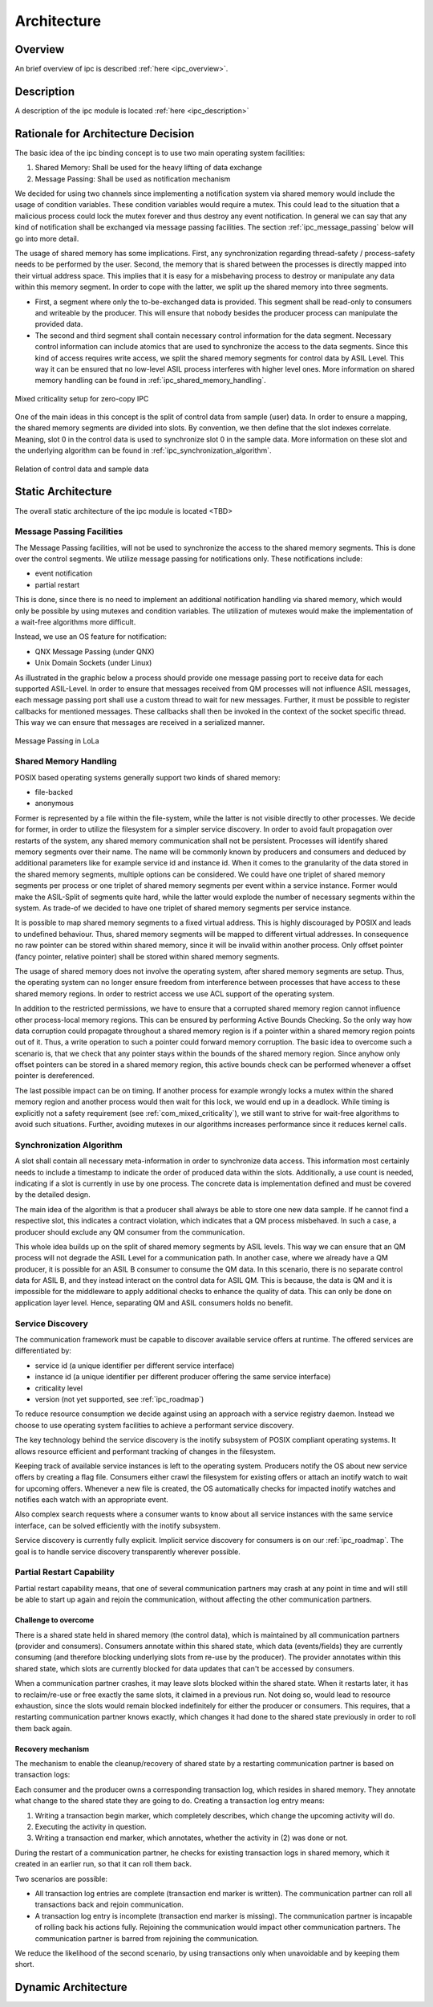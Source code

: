 ..
   # *******************************************************************************
   # Copyright (c) 2024 Contributors to the Eclipse Foundation
   #
   # See the NOTICE file(s) distributed with this work for additional
   # information regarding copyright ownership.
   #
   # This program and the accompanying materials are made available under the
   # terms of the Apache License Version 2.0 which is available at
   # https://www.apache.org/licenses/LICENSE-2.0
   #
   # SPDX-License-Identifier: Apache-2.0
   # *******************************************************************************

.. _ipc_architecture:

Architecture
============

Overview
--------

An brief overview of ipc is described :ref:`here <ipc_overview>`.

Description
-----------

A description of the ipc module is located :ref:`here <ipc_description>`

.. _ipc_arch_dec:

Rationale for Architecture Decision
-----------------------------------

The basic idea of the ipc binding concept is to use two main operating system facilities:

#. Shared Memory: Shall be used for the heavy lifting of data exchange
#. Message Passing: Shall be used as notification mechanism

We decided for using two channels since implementing a notification system via shared memory would include the usage of
condition variables. These condition variables would require a mutex. This could lead to the situation that a malicious process could lock the mutex forever and thus destroy any event notification. In general we can say that any kind of notification shall be exchanged via message passing facilities. The section :ref:`ipc_message_passing` below will go into more detail.

The usage of shared memory has some implications. First, any synchronization regarding thread-safety / process-safety needs to be performed by the user. Second, the memory that is shared between the processes is directly mapped into their virtual address space. This implies that it is easy for a misbehaving process to destroy or manipulate any data within this memory segment. In order to cope with the latter, we split up the shared memory into three segments.

- First, a segment where only the to-be-exchanged data is provided.
  This segment shall be read-only to consumers and writeable by the producer.
  This will ensure that nobody besides the producer process can manipulate the provided data.
- The second and third segment shall contain necessary control information for the data segment.
  Necessary control information can include atomics that are used to synchronize the access to the data segments.
  Since this kind of access requires write access, we split the shared memory segments for control data by ASIL Level.
  This way it can be ensured that no low-level ASIL process interferes with higher level ones.
  More information on shared memory handling can be found in :ref:`ipc_shared_memory_handling`.

.. figure:: _assets/lola_mixed_crit_1_n.drawio.svg
   :align: center
   :name: mixed_criticality_ipc

   Mixed criticality setup for zero-copy IPC

One of the main ideas in this concept is the split of control data from sample (user) data. In order to ensure a mapping, the shared memory segments are divided into slots. By convention, we then define that the slot indexes correlate. Meaning, slot 0 in the control data is used to synchronize slot 0 in the sample data. More information on these slot and the underlying algorithm can be found in :ref:`ipc_synchronization_algorithm`.

.. figure:: _assets/lola_slots.drawio.svg
   :align: center
   :name: relation_slots_ipc

   Relation of control data and sample data

.. _ipc_stat_arch:

Static Architecture
-------------------

The overall static architecture of the ipc module is located <TBD>

.. _ipc_message_passing:

Message Passing Facilities
^^^^^^^^^^^^^^^^^^^^^^^^^^

The Message Passing facilities, will not be used to synchronize the access to the shared memory segments. This is done over the control segments. We utilize message passing for notifications only. These notifications include:

- event notification
- partial restart

This is done, since there is no need to implement an additional notification handling via shared memory, which would
only be possible by using mutexes and condition variables. The utilization of mutexes would make the implementation of a wait-free algorithms more difficult.

Instead, we use an OS feature for notification:

- QNX Message Passing (under QNX)
- Unix Domain Sockets (under Linux)

As illustrated in the graphic below a process should provide one message passing port to receive data for each supported
ASIL-Level. In order to ensure that messages received from QM processes will not influence ASIL messages, each message passing port shall use a custom thread to wait for new messages. Further, it must be possible to register callbacks for mentioned messages. These callbacks shall then be invoked in the context of the socket specific thread.
This way we can ensure that messages are received in a serialized manner.

.. figure:: _assets/lola_message_passing.drawio.svg
   :align: center
   :name: message_passing_ipc

   Message Passing in LoLa

.. _ipc_shared_memory_handling:

Shared Memory Handling
^^^^^^^^^^^^^^^^^^^^^^

POSIX based operating systems generally support two kinds of shared memory:

- file-backed
- anonymous

Former is represented by a file within the file-system, while the latter is not visible directly to other processes. We decide for former, in order to utilize the filesystem for a simpler service discovery. In order to avoid fault propagation over restarts of the system, any shared memory communication shall not be persistent.
Processes will identify shared memory segments over their name. The name will be commonly known by producers and consumers and deduced by additional parameters like for example service id and instance id.
When it comes to the granularity of the data stored in the shared memory segments, multiple options can be considered.
We could have one triplet of shared memory segments per process or one triplet of shared memory segments per event
within a service instance. Former would make the ASIL-Split of segments quite hard, while the latter would explode the number of necessary segments within the system. As trade-of we decided to have one triplet of shared memory segments per service instance.

It is possible to map shared memory segments to a fixed virtual address. This is highly discouraged by POSIX and leads to undefined behaviour. Thus, shared memory segments will be mapped to different virtual addresses. In consequence no raw pointer can be stored within shared memory, since it will be invalid within another process. Only offset pointer (fancy pointer, relative pointer) shall be stored within shared memory segments.

The usage of shared memory does not involve the operating system, after shared memory segments are setup. Thus, the operating system can no longer ensure freedom from interference between processes that have access to these shared memory regions. In order to restrict access we use ACL support of the operating system.

In addition to the restricted permissions, we have to ensure that a corrupted shared memory region cannot influence
other process-local memory regions. This can be ensured by performing Active Bounds Checking.
So the only way how data corruption could propagate throughout a shared memory region is if a pointer within a shared
memory region points out of it. Thus, a write operation to such a pointer could forward memory corruption.
The basic idea to overcome such a scenario is, that we check that any pointer stays within the bounds of the shared
memory region. Since anyhow only offset pointers can be stored in a shared memory region, this active bounds check can be performed whenever a offset pointer is dereferenced.

The last possible impact can be on timing. If another process for example wrongly locks a mutex within the shared memory region and another process would then wait for this lock, we would end up in a deadlock. While timing is explicitly not a safety requirement (see :ref:`com_mixed_criticality`), we still want to strive for
wait-free algorithms to avoid such situations. Further, avoiding mutexes in our algorithms increases performance since it reduces kernel calls.

.. _ipc_synchronization_algorithm:

Synchronization Algorithm
^^^^^^^^^^^^^^^^^^^^^^^^^

A slot shall contain all necessary meta-information in order to synchronize data access. This information most certainly needs to include a timestamp to indicate the order of produced data within the slots. Additionally, a use count is needed, indicating if a slot is currently in use by one process. The concrete data is implementation defined and must be covered by the detailed design.

The main idea of the algorithm is that a producer shall always be able to store one new data sample. If he cannot find a respective slot, this indicates a contract violation, which indicates that a QM process misbehaved. In such a case, a producer should exclude any QM consumer from the communication.

This whole idea builds up on the split of shared memory segments by ASIL levels. This way we can ensure that an QM process will not degrade the ASIL Level for a communication path. In another case, where we already have a QM producer, it is possible for an ASIL B consumer to consume the QM data. In this scenario, there is no separate control data for ASIL B, and they instead interact on the control data for ASIL QM. This is because, the data is QM and it is impossible for the middleware to apply additional checks to enhance the quality of data. This can only be done on application layer level. Hence, separating QM and ASIL consumers holds no benefit.

.. _ipc_service_discovery:

Service Discovery
^^^^^^^^^^^^^^^^^

The communication framework must be capable to discover available service offers at runtime. The offered services are differentiated by:

- service id (a unique identifier per different service interface)
- instance id (a unique identifier per different producer offering the same service interface)
- criticality level
- version (not yet supported, see :ref:`ipc_roadmap`)

To reduce resource consumption we decide against using an approach with a service registry daemon. Instead we choose to use operating system facilities to achieve a performant service discovery.

The key technology behind the service discovery is the inotify subsystem of POSIX compliant operating systems. It allows resource efficient and performant tracking of changes in the filesystem.

Keeping track of available service instances is left to the operating system. Producers notify the OS about new service offers by creating a flag file. Consumers either crawl the filesystem for existing offers or attach an inotify watch to wait for upcoming offers. Whenever a new file is created, the OS automatically checks for impacted inotify watches and notifies each watch with an appropriate event.

Also complex search requests where a consumer wants to know about all service instances with the same service interface,
can be solved efficiently with the inotify subsystem.

Service discovery is currently fully explicit. Implicit service discovery for consumers is on our :ref:`ipc_roadmap`. The goal is to handle service discovery transparently wherever possible.

Partial Restart Capability
^^^^^^^^^^^^^^^^^^^^^^^^^^

Partial restart capability means, that one of several communication partners may crash at any point in time and will
still be able to start up again and rejoin the communication, without affecting the other communication partners.

Challenge to overcome
'''''''''''''''''''''

There is a shared state held in shared memory (the control data), which is maintained by all communication partners
(provider and consumers). Consumers annotate within this shared state, which data (events/fields) they are currently
consuming (and therefore blocking underlying slots from re-use by the producer). The provider annotates within this shared state, which slots are currently blocked for data updates that can't be accessed by consumers.

When a communication partner crashes, it may leave slots blocked within the shared state. When it restarts later, it has to reclaim/re-use or free exactly the same slots, it claimed in a previous run. Not doing so, would lead to resource exhaustion, since the slots would remain blocked indefinitely for either the producer or consumers.
This requires, that a restarting communication partner knows exactly, which changes it had done to the shared state
previously in order to roll them back again.

Recovery mechanism
''''''''''''''''''

The mechanism to enable the cleanup/recovery of shared state by a restarting communication partner is based
on transaction logs:

Each consumer and the producer owns a corresponding transaction log, which resides in shared memory. They annotate what change to the shared state they are going to do. Creating a transaction log entry means:

#. Writing a transaction begin marker, which completely describes, which change the upcoming activity will do.
#. Executing the activity in question.
#. Writing a transaction end marker, which annotates, whether the activity in (2) was done or not.

During the restart of a communication partner, he checks for existing transaction logs in shared memory, which it
created in an earlier run, so that it can roll them back.

Two scenarios are possible:

- All transaction log entries are complete (transaction end marker is written).
  The communication partner can roll all transactions back and rejoin communication.
- A transaction log entry is incomplete (transaction end marker is missing).
  The communication partner is incapable of rolling back his actions fully.
  Rejoining the communication would impact other communication partners.
  The communication partner is barred from rejoining the communication.

We reduce the likelihood of the second scenario, by using transactions only when unavoidable and by keeping them short.

.. _ipc_dyn_arch:

Dynamic Architecture
--------------------

.. feat_arc_dyn:: Dynamic Architecture
   :id: feat_arc_dyn__communication__ipc
   :security: YES
   :status: valid
   :safety: ASIL_B
   :fulfils: feat_req__com__depl_config_runtime

   .. uml:: _assets/dyn_arch.puml
      :scale: 50
      :align: center
